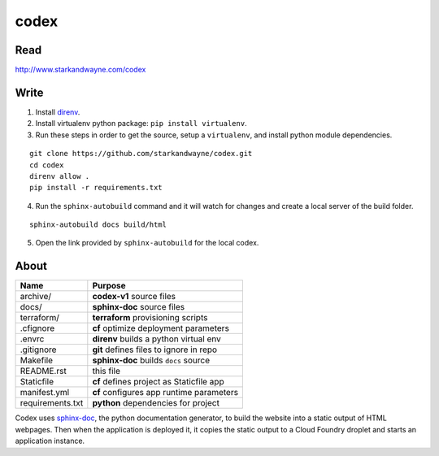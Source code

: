codex
=====

Read
----

http://www.starkandwayne.com/codex

Write
-----

1. Install direnv_.

2. Install virtualenv python package: ``pip install virtualenv``.

3. Run these steps in order to get the source, setup a ``virtualenv``, and install python module dependencies.

::

	git clone https://github.com/starkandwayne/codex.git
	cd codex
	direnv allow .
	pip install -r requirements.txt

4. Run the ``sphinx-autobuild`` command and it will watch for changes and create a local server of the build folder.

::

	sphinx-autobuild docs build/html

5. Open the link provided by ``sphinx-autobuild`` for the local codex.

.. _direnv: https://direnv.net

.. image:: docs/images/codex-local-setup.gif

About
-----

+------------------+----------------------------------------------+
| Name             | Purpose                                      |
+==================+==============================================+
| archive/         | **codex-v1** source files                    |
+------------------+----------------------------------------------+
| docs/            | **sphinx-doc** source files                  |
+------------------+----------------------------------------------+
| terraform/       | **terraform** provisioning scripts           |
+------------------+----------------------------------------------+
| .cfignore        | **cf** optimize deployment parameters        |
+------------------+----------------------------------------------+
| .envrc           | **direnv** builds a python virtual env       |
+------------------+----------------------------------------------+
| .gitignore       | **git** defines files to ignore in repo      |
+------------------+----------------------------------------------+
| Makefile         | **sphinx-doc** builds ``docs`` source        |
+------------------+----------------------------------------------+
| README.rst       | this file                                    |
+------------------+----------------------------------------------+
| Staticfile       | **cf** defines project as Staticfile app     |
+------------------+----------------------------------------------+
| manifest.yml     | **cf** configures app runtime parameters     |
+------------------+----------------------------------------------+
| requirements.txt | **python** dependencies for project          |
+------------------+----------------------------------------------+

Codex uses sphinx-doc_, the python documentation generator, to build the
website into a static output of HTML webpages.  Then when the application is
deployed it, it copies the static output to a Cloud Foundry droplet and starts
an application instance.

.. _sphinx-doc: http://www.sphinx-doc.org/en/stable/index.html
